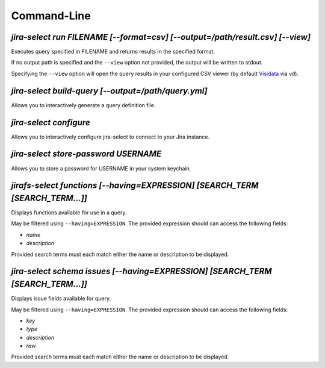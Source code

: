 Command-Line
============

`jira-select run FILENAME [--format=csv] [--output=/path/result.csv] [--view]`
-------------------------------------------------------------------------------

Executes query specified in FILENAME and returns results in the specified format.

If no output path is specified and the ``--view`` option not provided, the
output will be written to stdout.

Specifying the ``--view`` option will open the query results in your
configured CSV viewer (by default `Visidata <https://www.visidata.org/>`_ via `vd`).

`jira-select build-query [--output=/path/query.yml]`
----------------------------------------------------

Allows you to interactively generate a query definition file.

`jira-select configure`
-----------------------

Allows you to interactively configure jira-select to connect
to your Jira instance.

`jira-select store-password USERNAME`
-------------------------------------

Allows you to store a password for USERNAME in your system keychain.

`jirafs-select functions [--having=EXPRESSION] [SEARCH_TERM [SEARCH_TERM...]]`
------------------------------------------------------------------------------

Displays functions available for use in a query.

May be filtered using ``--having=EXPRESSION``.  The provided expression
should can access the following fields:

* `name`
* `description`

Provided search terms must each match either the name or description to be displayed.

`jira-select schema issues [--having=EXPRESSION] [SEARCH_TERM [SEARCH_TERM...]]`
--------------------------------------------------------------------------------

Displays issue fields available for query.

May be filtered using ``--having=EXPRESSION``.  The provided expression
should can access the following fields:

* `key`
* `type`
* `description`
* `raw`

Provided search terms must each match either the name or description to be displayed.
